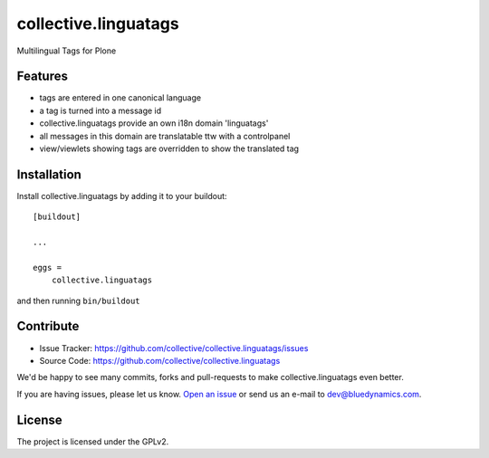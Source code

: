 .. This README is meant for consumption by humans and pypi. Pypi can render rst files so please do not use Sphinx features.
   If you want to learn more about writing documentation, please check out: http://docs.plone.org/about/documentation_styleguide.html
   This text does not appear on pypi or github. It is a comment.

==============================================================================
collective.linguatags
==============================================================================

Multilingual Tags for Plone

Features
--------

- tags are entered in one canonical language
- a tag is turned into a message id
- collective.linguatags provide an own i18n domain 'linguatags'
- all messages in this domain are translatable ttw with a controlpanel
- view/viewlets showing tags are overridden to show the translated tag


Installation
------------

Install collective.linguatags by adding it to your buildout::

    [buildout]

    ...

    eggs =
        collective.linguatags


and then running ``bin/buildout``


Contribute
----------

.. image:: https://travis-ci.org/collective/collective.linguatags.svg?branch=master
    :target: https://travis-ci.org/collective/collective.linguatags

- Issue Tracker: https://github.com/collective/collective.linguatags/issues
- Source Code: https://github.com/collective/collective.linguatags


We'd be happy to see many commits, forks and pull-requests to make collective.linguatags even better.

If you are having issues, please let us know. `Open an issue <http://github.com/collective/collective.linguatags/issues>`_ or send us an e-mail to dev@bluedynamics.com.


License
-------

The project is licensed under the GPLv2.
